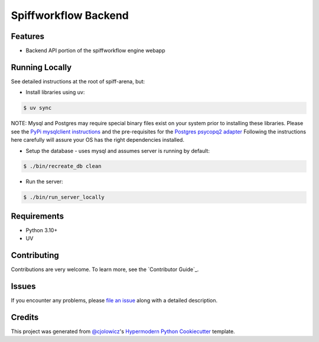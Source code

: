 Spiffworkflow Backend
==========
|Tests| |Codecov| |pre-commit| |Black|

.. |Tests| image:: https://github.com/sartography/spiff-arena/actions/workflows/tests.yml/badge.svg
   :target: https://github.com/sartography/spiff-arena/actions?workflow=Tests
   :alt: Tests
.. |Codecov| image:: https://codecov.io/gh/sartography/spiff-arena/branch/main/graph/badge.svg
   :target: https://codecov.io/gh/sartography/spiff-arena
   :alt: Codecov
.. |pre-commit| image:: https://img.shields.io/badge/pre--commit-enabled-brightgreen?logo=pre-commit&logoColor=white
   :target: https://github.com/pre-commit/pre-commit
   :alt: pre-commit
.. |Black| image:: https://img.shields.io/badge/code%20style-black-000000.svg
   :target: https://github.com/psf/black
   :alt: Black



Features
--------

* Backend API portion of the spiffworkflow engine webapp


Running Locally
---------------

See detailed instructions at the root of spiff-arena, but:

* Install libraries using uv:

.. code:: console

   $ uv sync

NOTE: Mysql and Postgres may require special binary files exist on your system prior
to installing these libraries. Please see the `PyPi mysqlclient instructions`_
and the pre-requisites for the `Postgres psycopq2 adapter`_ Following the
instructions here carefully will assure your OS has the right dependencies
installed.

* Setup the database - uses mysql and assumes server is running by default:

.. code:: console

   $ ./bin/recreate_db clean

* Run the server:

.. code:: console

   $ ./bin/run_server_locally


Requirements
------------

* Python 3.10+
* UV


Contributing
------------

Contributions are very welcome.
To learn more, see the `Contributor Guide`_.


Issues
------

If you encounter any problems,
please `file an issue`_ along with a detailed description.


Credits
-------

This project was generated from `@cjolowicz`_'s `Hypermodern Python Cookiecutter`_ template.

.. _@cjolowicz: https://github.com/cjolowicz
.. _Cookiecutter: https://github.com/audreyr/cookiecutter
.. _PyPI: https://pypi.org/
.. _Hypermodern Python Cookiecutter: https://github.com/cjolowicz/cookiecutter-hypermodern-python
.. _file an issue: https://github.com/sartography/spiffworkflow-arena/issues
.. github-only
.. _PyPi mysqlclient instructions: https://pypi.org/project/mysqlclient/
.. _Postgres psycopq2 adapter: https://www.psycopg.org/docs/install.html#prerequisites
